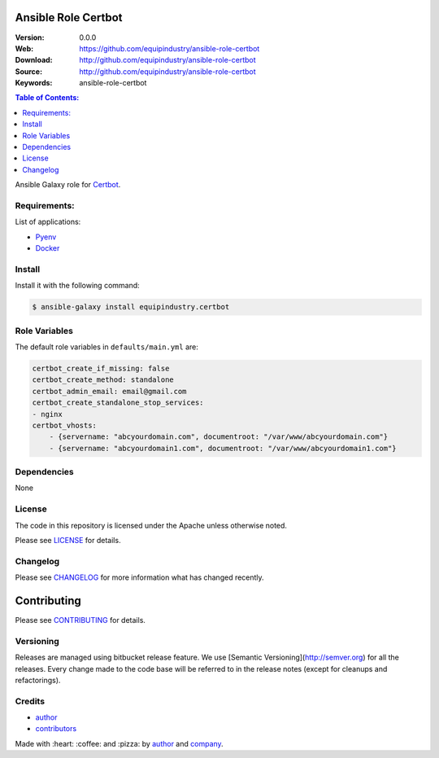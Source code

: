 Ansible Role Certbot
====================

|Build Status| |Ansible Galaxy| |GitHub issues| |GitHub license|

:Version: 0.0.0
:Web: https://github.com/equipindustry/ansible-role-certbot
:Download: http://github.com/equipindustry/ansible-role-certbot
:Source: http://github.com/equipindustry/ansible-role-certbot
:Keywords: ansible-role-certbot

.. contents:: Table of Contents:
    :local:

Ansible Galaxy role for `Certbot`_.

Requirements:
-------------

List of applications:

- `Pyenv`_
- `Docker`_

Install
-------

Install it with the following command:

.. code-block:: bash

    $ ansible-galaxy install equipindustry.certbot

Role Variables
--------------

The default role variables in ``defaults/main.yml`` are:

.. code-block:: yaml

    certbot_create_if_missing: false
    certbot_create_method: standalone
    certbot_admin_email: email@gmail.com
    certbot_create_standalone_stop_services:
    - nginx
    certbot_vhosts:
        - {servername: "abcyourdomain.com", documentroot: "/var/www/abcyourdomain.com"}
        - {servername: "abcyourdomain1.com", documentroot: "/var/www/abcyourdomain1.com"}

Dependencies
------------

None

License
-------

The code in this repository is licensed under the Apache unless
otherwise noted.

Please see LICENSE_ for details.

Changelog
---------

Please see `CHANGELOG`_ for more information what
has changed recently.

Contributing
============

Please see `CONTRIBUTING`_ for details.


Versioning
----------

Releases are managed using bitbucket release feature. We use [Semantic Versioning](http://semver.org) for all
the releases. Every change made to the code base will be referred to in the release notes (except for
cleanups and refactorings).

Credits
-------

-  `author`_
-  `contributors`_

Made with :heart: :coffee: and :pizza: by `author`_ and `company`_.

.. Badges:

.. |Build Status| image:: https://travis-ci.org/equipindustry/ansible-role-certbot.svg
   :target: https://travis-ci.org/equipindustry/ansible-role-certbot
.. |Ansible Galaxy| image:: https://img.shields.io/badge/galaxy-equipindustry.certbot-blue.svg
   :target: https://galaxy.ansible.com/equipindustry/ansible-role-certbot/
.. |GitHub issues| image:: https://img.shields.io/github/issues/equipindustry/ansible-role-certbot.svg
   :target: https://github.com/equipindustry/ansible-role-certbot/issues
.. |GitHub license| image:: https://img.shields.io/github/license/mashape/apistatus.svg?style=flat-square
   :target: LICENSE

.. Links
.. _`changelog`: CHANGELOG.rst
.. _`contributors`: AUTHORS
.. _`contributing`: docs/source/CONTRIBUTING.rst
.. _`LICENSE`: LICENSE

.. _`company`: https://github.com/equipindustry
.. _`author`: https://github.com/luismayta

.. dependences
.. _Certbot: https://certbot.eff.org/
.. _Pyenv: https://github.com/pyenv/pyenv
.. _Docker: https://www.docker.com/
